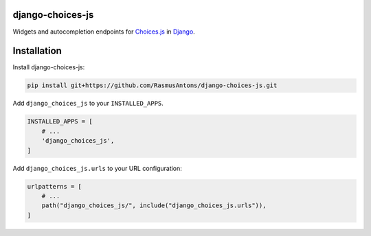 django-choices-js
=================

Widgets and autocompletion endpoints for `Choices.js <https://github.com/Choices-js/Choices>`_ in `Django <https://www.djangoproject.com/>`_.

Installation
============

Install django-choices-js:

.. code-block:: bash

    pip install git+https://github.com/RasmusAntons/django-choices-js.git

Add ``django_choices_js`` to your ``INSTALLED_APPS``.

.. code-block:: python

    INSTALLED_APPS = [
        # ...
        'django_choices_js',
    ]

Add ``django_choices_js.urls`` to your URL configuration:

.. code-block:: python

    urlpatterns = [
        # ...
        path("django_choices_js/", include("django_choices_js.urls")),
    ]
